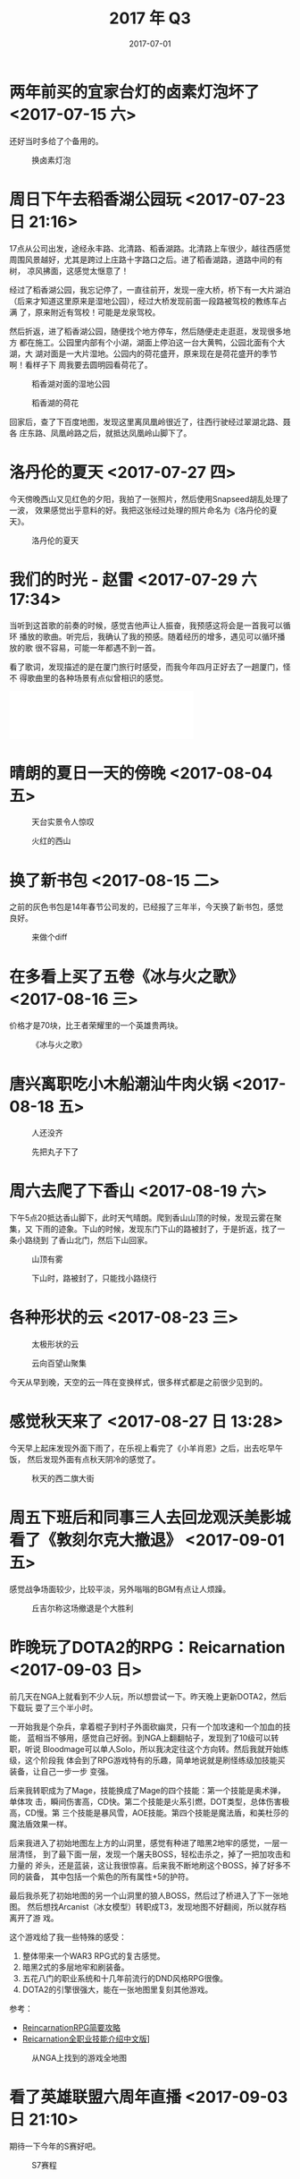 #+TITLE: 2017 年 Q3
#+DATE: 2017-07-01


* 两年前买的宜家台灯的卤素灯泡坏了 <2017-07-15 六>
还好当时多给了个备用的。
#+CAPTION: 换卤素灯泡
[[../static/imgs/17Q3/IMG_0273.jpg]]

* 周日下午去稻香湖公园玩 <2017-07-23 日 21:16>
17点从公司出发，途经永丰路、北清路、稻香湖路。北清路上车很少，越往西感觉
周围风景越好，尤其是跨过上庄路十字路口之后。进了稻香湖路，道路中间的有树，
凉风拂面，这感觉太惬意了！

经过了稻香湖公园，我忘记停了，一直往前开，发现一座大桥，桥下有一大片湖泊
（后来才知道这里原来是湿地公园），经过大桥发现前面一段路被驾校的教练车占满
了，原来附近有驾校！可能是龙泉驾校。

然后折返，进了稻香湖公园，随便找个地方停车，然后随便走走逛逛，发现很多地方
都在施工。公园里内部有个小湖，湖面上停泊这一台大黄鸭，公园北面有个大湖，大
湖对面是一大片湿地。公园内的荷花盛开，原来现在是荷花盛开的季节啊！看样子下
周我要去圆明园看荷花了。

#+CAPTION: 稻香湖对面的湿地公园
[[../static/imgs/17Q3/IMG_0327.jpg]]
#+CAPTION: 稻香湖的荷花
[[../static/imgs/17Q3/IMG_0333.jpg]]

回家后，查了下百度地图，发现这里离凤凰岭很近了，往西行驶经过翠湖北路、聂各
庄东路、凤凰岭路之后，就抵达凤凰岭山脚下了。

* 洛丹伦的夏天 <2017-07-27 四> 
今天傍晚西山又见红色的夕阳，我拍了一张照片，然后使用Snapseed胡乱处理了一波，
效果感觉出乎意料的好。我把这张经过处理的照片命名为《洛丹伦的夏天》。
#+CAPTION: 洛丹伦的夏天
[[../static/imgs/17Q3/IMG_0379.jpg]]

* 我们的时光 - 赵雷 <2017-07-29 六 17:34>
当听到这首歌的前奏的时候，感觉吉他声让人振奋，我预感这将会是一首我可以循环
播放的歌曲。听完后，我确认了我的预感。随着经历的增多，遇见可以循环播放的歌
很不容易，可能一年都遇不到一首。

看了歌词，发现描述的是在厦门旅行时感受，而我今年四月正好去了一趟厦门，怪不
得歌曲里的各种场景有点似曾相识的感觉。
#+BEGIN_HTML
<iframe frameborder="no" border="0" marginwidth="0" marginheight="0" width=330 height=86 src="//music.163.com/outchain/player?type=2&id=29567193&auto=0&height=66"></iframe>
#+END_HTML


* 晴朗的夏日一天的傍晚 <2017-08-04 五>

#+CAPTION: 天台实景令人惊叹
[[../static/imgs/17Q3/IMG_0570.jpg]]
#+CAPTION: 火红的西山
[[../static/imgs/17Q3/IMG_0568.jpg]]

* 换了新书包 <2017-08-15 二>
之前的灰色书包是14年春节公司发的，已经报了三年半，今天换了新书包，感觉良好。
#+CAPTION: 来做个diff
[[../static/imgs/17Q3/IMG_0706.jpg]]

* 在多看上买了五卷《冰与火之歌》 <2017-08-16 三>
价格才是70块，比王者荣耀里的一个英雄贵两块。
#+CAPTION: 《冰与火之歌》
[[../static/imgs/17Q3/IMG_0708.jpg]]

* 唐兴离职吃小木船潮汕牛肉火锅 <2017-08-18 五>
#+CAPTION: 人还没齐
[[../static/imgs/17Q3/IMG_0759.jpg]]
#+CAPTION: 先把丸子下了
[[../static/imgs/17Q3/IMG_0761.jpg]]

* 周六去爬了下香山 <2017-08-19 六>
下午5点20抵达香山脚下，此时天气晴朗。爬到香山山顶的时候，发现云雾在聚集，又
下雨的迹象。下山的时候，发现东门下山的路被封了，于是折返，找了一条小路绕到
了香山北门，然后下山回家。
#+CAPTION: 山顶有雾
[[../static/imgs/17Q3/IMG_0803.jpg]]
#+CAPTION: 下山时，路被封了，只能找小路绕行
[[../static/imgs/17Q3/IMG_0825.jpg]]

* 各种形状的云 <2017-08-23 三>
#+CAPTION: 太极形状的云
[[../static/imgs/17Q3/IMG_0877.jpg]]
#+CAPTION: 云向百望山聚集
[[../static/imgs/17Q3/IMG_0883.jpg]]

今天从早到晚，天空的云一阵在变换样式，很多样式都是之前很少见到的。

* 感觉秋天来了 <2017-08-27 日 13:28>
今天早上起床发现外面下雨了，在乐视上看完了《小羊肖恩》之后，出去吃早午饭，
然后发现外面有点秋天阴冷的感觉了。

#+CAPTION: 秋天的西二旗大街
[[../static/imgs/17Q3/IMG_0970.jpg]]


* 周五下班后和同事三人去回龙观沃美影城看了《敦刻尔克大撤退》 <2017-09-01 五>
感觉战争场面较少，比较平淡，另外嗡嗡的BGM有点让人烦躁。

#+CAPTION: 丘吉尔称这场撤退是个大胜利
[[../static/imgs/17Q3/IMG_1107.jpg]]

* 昨晚玩了DOTA2的RPG：Reicarnation <2017-09-03 日>
前几天在NGA上就看到不少人玩，所以想尝试一下。昨天晚上更新DOTA2，然后下载玩
耍了三个半小时。

一开始我是个杂兵，拿着棍子到村子外面砍幽灵，只有一个加攻速和一个加血的技能，
蓝相当不够用，感觉自己好弱。到NGA上翻翻帖子，发现到了10级可以转职，听说
Bloodmage可以单人Solo，所以我决定往这个方向转。然后我就开始练级，这个阶段我
体会到了RPG游戏特有的乐趣，简单地说就是刷怪练级加技能买装备，让自己一步一步
变强。

后来我转职成为了Mage，技能换成了Mage的四个技能：第一个技能是奥术弹，单体攻
击，瞬间伤害高，CD快。第二个技能是火系引燃，DOT类型，总体伤害极高，CD慢。第
三个技能是暴风雪，AOE技能。第四个技能是魔法盾，和美杜莎的魔法盾效果一样。

后来我进入了初始地图左上方的山洞里，感觉有种进了暗黑2地牢的感觉，一层一层清怪，
到了最下面一层，发现一个屠夫BOSS，轻松击杀之，掉了一把加攻击和力量的
斧头，还是蓝装，这让我很惊喜。后来我不断地刷这个BOSS，掉了好多不同的装备，
其中包括一个紫色的所有属性+5的护符。

最后我杀死了初始地图的另一个山洞里的狼人BOSS，然后过了桥进入了下一张地图。
然后想找Arcanist（冰女模型）转职成T3，发现地图不好翻阅，所以就存档离开了游
戏。

这个游戏给了我一些特殊的感受：
1. 整体带来一个WAR3 RPG式的复古感觉。
2. 暗黑2式的多层地牢和刷装备。
3. 五花八门的职业系统和十几年前流行的DND风格RPG很像。
4. DOTA2的引擎很强大，能在一张地图里复刻其他游戏。

参考：
- [[https://bbs.ngacn.cc/read.php?tid=12314072&_ff=321][ReincarnationRPG简要攻略]]
- [[https://bbs.ngacn.cc/read.php?tid=12339826&_ff=321][Reicarnation全职业技能介绍中文版]]]

#+CAPTION: 从NGA上找到的游戏全地图
[[../static/imgs/17Q3/reincarnation.jpg]]

* 看了英雄联盟六周年直播 <2017-09-03 日 21:10>
期待一下今年的S赛好吧。

#+CAPTION: S7赛程
[[../static/imgs/17Q3/IMG_1135.jpg]]

* 秋天的清晨 <2017-09-07 四 07:13>
很清冷。

* 复习完《普罗米修斯》，然后又看了《异形：契约》 <2017-09-10 日>
前几天买了爱奇艺的VIP（内部价），最近《异形：契约》上映，我准备看一下。在看
之前，我先复习了《普罗米修斯》，这部片子2012年我曾经看过，当时觉得很惊悚很
好看，但是没看全，这次终于看懂了，了解了异形故事的部分脉络。同时找回来一些
五年前的感觉。

* 在爱奇艺上补看看完了《中国有嘻哈》 <2017-09-11 一>
同事说《中国有嘻哈》很好看，于是我从第一期开始看，感觉这种比赛形式很光鲜很
有趣，曲目我大部分无感。前几期和最后几期我是认真看，中间我是跳着看的。

#+CAPTION: 《中国有嘻哈》决赛结果
[[../static/imgs/17Q3/IMG_1847.jpg]]

* 苹果发布iPhone 8 & iPhone 8P & iPhone X <2017-09-13 三>
我的iPhone 6已经用了好久，准备今年换机。看了苹果发布会，感觉对其新发布的三款收
集感觉兴趣的都不是很大，我想还是等着看看有没有更好的机器。

* 油腻的镜头，在哪里？ <2017-09-24 日>
#+CAPTION: 油腻的镜头
[[../static/imgs/17Q3/IMG_1298.jpg]]

* 2017年最后100天的倒计时 <2017-09-25 一 13:50>
今天在内网看到一篇文章上的图，感觉时间快得有点恐怖。
#+CAPTION: 2017年只剩不到100天了
[[../static/imgs/17Q3/countdown_2017.jpg]]



* 国庆前一天和同事去百望山溜了一圈 <2017-09-30 六>

#+CAPTION: 百望山的木栈道
[[../static/imgs/17Q3/IMG_1454.jpg]]
#+CAPTION: 百望山养的灰羽王鸽
[[../static/imgs/17Q3/IMG_1452.jpg]]
#+CAPTION: 百望山的小道
[[../static/imgs/17Q3/IMG_1458.jpg]]
